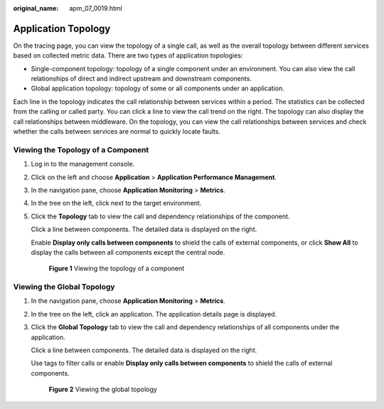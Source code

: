 :original_name: apm_07_0019.html

.. _apm_07_0019:

Application Topology
====================

On the tracing page, you can view the topology of a single call, as well as the overall topology between different services based on collected metric data. There are two types of application topologies:

-  Single-component topology: topology of a single component under an environment. You can also view the call relationships of direct and indirect upstream and downstream components.
-  Global application topology: topology of some or all components under an application.

Each line in the topology indicates the call relationship between services within a period. The statistics can be collected from the calling or called party. You can click a line to view the call trend on the right. The topology can also display the call relationships between middleware. On the topology, you can view the call relationships between services and check whether the calls between services are normal to quickly locate faults.

Viewing the Topology of a Component
-----------------------------------

#. Log in to the management console.

#. Click |image1| on the left and choose **Application** > **Application Performance Management**.

#. In the navigation pane, choose **Application Monitoring** > **Metrics**.

#. In the tree on the left, click |image2| next to the target environment.

#. Click the **Topology** tab to view the call and dependency relationships of the component.

   Click a line between components. The detailed data is displayed on the right.

   Enable **Display only calls between components** to shield the calls of external components, or click **Show All** to display the calls between all components except the central node.


   .. figure:: /_static/images/en-us_image_0000001627988704.png
      :alt: **Figure 1** Viewing the topology of a component

      **Figure 1** Viewing the topology of a component

Viewing the Global Topology
---------------------------

#. In the navigation pane, choose **Application Monitoring** > **Metrics**.

#. In the tree on the left, click an application. The application details page is displayed.

#. Click the **Global Topology** tab to view the call and dependency relationships of all components under the application.

   Click a line between components. The detailed data is displayed on the right.

   Use tags to filter calls or enable **Display only calls between components** to shield the calls of external components.


   .. figure:: /_static/images/en-us_image_0000001676682349.png
      :alt: **Figure 2** Viewing the global topology

      **Figure 2** Viewing the global topology

.. |image1| image:: /_static/images/en-us_image_0000001541828576.png
.. |image2| image:: /_static/images/en-us_image_0000001913972626.png
